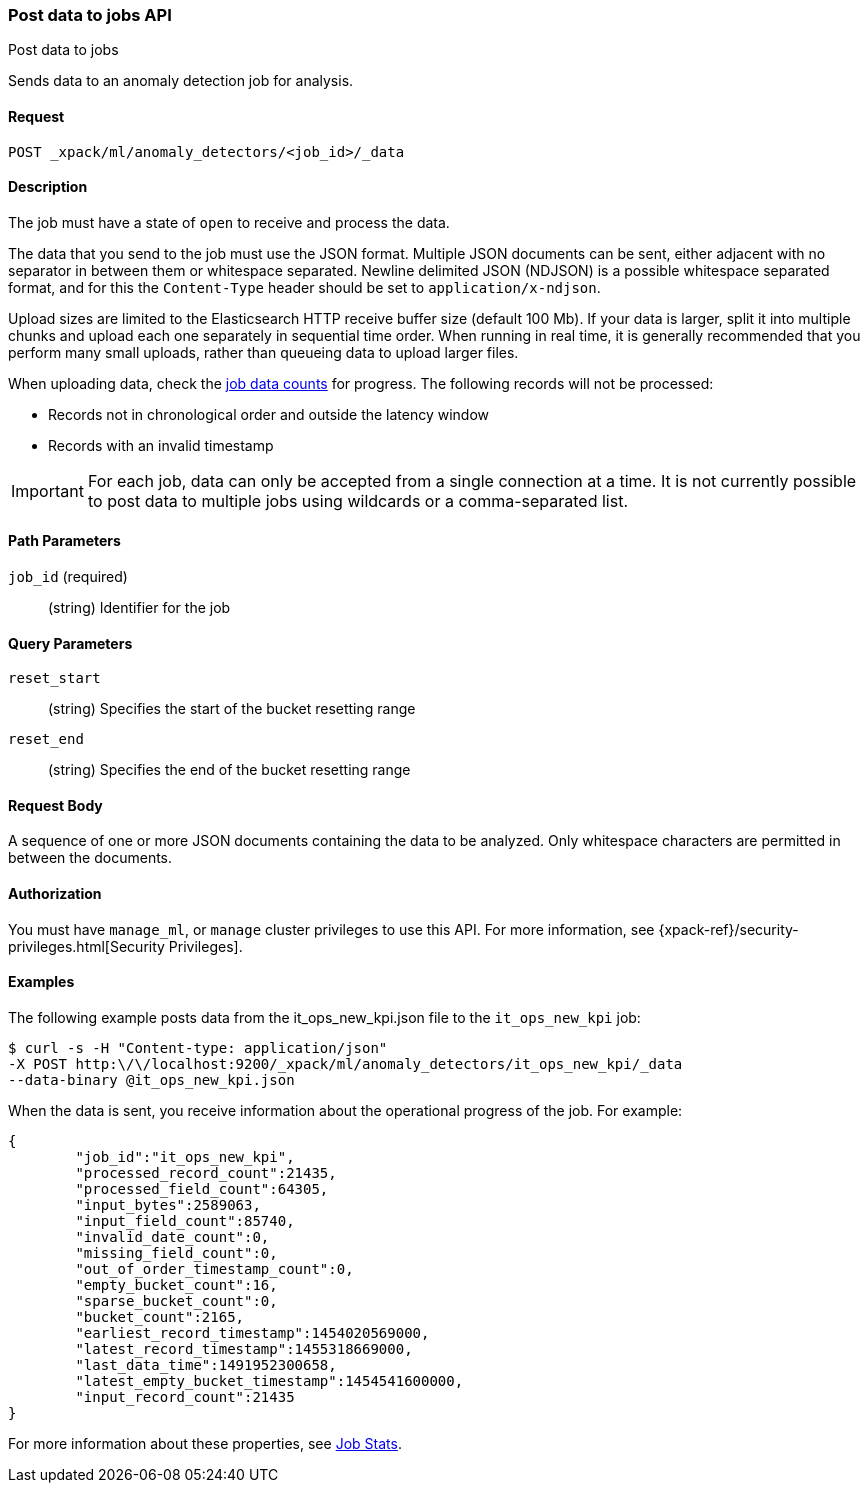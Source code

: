 [role="xpack"]
[testenv="platinum"]
[[ml-post-data]]
=== Post data to jobs API
++++
<titleabbrev>Post data to jobs</titleabbrev>
++++

Sends data to an anomaly detection job for analysis.


==== Request

`POST _xpack/ml/anomaly_detectors/<job_id>/_data`


==== Description

The job must have a state of `open` to receive and process the data.

The data that you send to the job must use the JSON format. Multiple JSON
documents can be sent, either adjacent with no separator in between them or
whitespace separated. Newline delimited JSON (NDJSON) is a possible whitespace
separated format, and for this the `Content-Type` header should be set to
`application/x-ndjson`.

Upload sizes are limited to the Elasticsearch HTTP receive buffer size
(default 100 Mb). If your data is larger, split it into multiple chunks
and upload each one separately in sequential time order. When running in
real time, it is generally recommended that you perform many small uploads,
rather than queueing data to upload larger files.

When uploading data, check the <<ml-datacounts,job data counts>> for progress.
The following records will not be processed:

* Records not in chronological order and outside the latency window
* Records with an invalid timestamp

//TBD link to Working with Out of Order timeseries concept doc

IMPORTANT:  For each job, data can only be accepted from a single connection at
a time. It is not currently possible to post data to multiple jobs using wildcards
or a comma-separated list.


==== Path Parameters

`job_id` (required)::
		(string) Identifier for the job


==== Query Parameters

`reset_start`::
		(string) Specifies the start of the bucket resetting range

`reset_end`::
		(string) Specifies the end of the bucket resetting range


==== Request Body

A sequence of one or more JSON documents containing the data to be analyzed.
Only whitespace characters are permitted in between the documents.


==== Authorization

You must have `manage_ml`, or `manage` cluster privileges to use this API.
For more information, see
{xpack-ref}/security-privileges.html[Security Privileges].
//<<privileges-list-cluster>>.


==== Examples

The following example posts data from the it_ops_new_kpi.json file to the `it_ops_new_kpi` job:

[source,js]
--------------------------------------------------
$ curl -s -H "Content-type: application/json"
-X POST http:\/\/localhost:9200/_xpack/ml/anomaly_detectors/it_ops_new_kpi/_data
--data-binary @it_ops_new_kpi.json
--------------------------------------------------

When the data is sent, you receive information about the operational progress of the job.
For example:

[source,js]
----
{
	"job_id":"it_ops_new_kpi",
	"processed_record_count":21435,
	"processed_field_count":64305,
	"input_bytes":2589063,
	"input_field_count":85740,
	"invalid_date_count":0,
	"missing_field_count":0,
	"out_of_order_timestamp_count":0,
	"empty_bucket_count":16,
	"sparse_bucket_count":0,
	"bucket_count":2165,
	"earliest_record_timestamp":1454020569000,
	"latest_record_timestamp":1455318669000,
	"last_data_time":1491952300658,
	"latest_empty_bucket_timestamp":1454541600000,
	"input_record_count":21435
}
----

For more information about these properties, see <<ml-jobstats,Job Stats>>.
